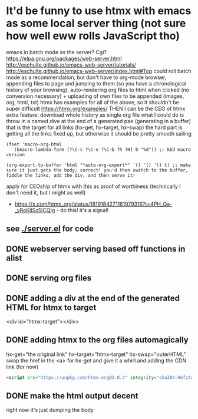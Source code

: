 * It'd be funny to use htmx with emacs as some local server thing (not sure how well eww rolls JavaScript tho) 
emacs in batch mode as the server? Cgi?
https://elpa.gnu.org/packages/web-server.html
http://eschulte.github.io/emacs-web-server/tutorials/
http://eschulte.github.io/emacs-web-server/index.html#Top
could roll batch mode as a recommendation, but don't have to
org-mode browser, appending files to page and jumping to them (so you have a chronological history of your browsing), auto-rendering org files to html when clicked (no conversion necessary) + uploading of own files to be appended (images, org, html, txt)
htmx has examples for all of the above, so it shouldn't be super difficult https://htmx.org/examples/
THEN I can be the CEO of htmx
extra feature: download whole history as single org file
what I could do is throw in a named dive at the end of a generated pae (generating in a buffer) that is the target for all links (hx-get, hx-target, hx-swap)
        the hard part is getting all the links fixed up, but otherwise it should be pretty smooth sailing
#+begin_src elisp
(fset 'macro-org-html
   (kmacro-lambda-form [?\C-c ?\C-e ?\C-b ?h ?H] 0 "%d")) ;; kbd macro version

(org-export-to-buffer 'html "*auto-org-export*" '() '() '() t) ;; make sure it just gets the body; correct! you'd then switch to the buffer, fiddle the links, add the div, and then serve it!
#+end_src
apply for CEOship of htmx with this as proof of worthiness (technically I don't need it, but I might as well)
  - https://x.com/htmx_org/status/1819184271161979316?t=4PH_Qa-_vRoKjlSx5ICQIg - do this! it's a signal!
** see [[./server.el]] for code
** DONE webserver serving based off functions in alist
** DONE serving org files
** DONE adding a div at the end of the generated HTML for htmx to target
<div id="htmx-target"></div>
** DONE adding htmx to the org files automagically
hx-get="the original link" hx-target="htmx-target" hx-swap="outerHTML"
        swap the href in the <a> for hx-get and give it a whirl
and adding the CDN link (for now)
#+begin_src html
<script src="https://unpkg.com/htmx.org@2.0.4" integrity="sha384-HGfztofotfshcF7+8n44JQL2oJmowVChPTg48S+jvZoztPfvwD79OC/LTtG6dMp+" crossorigin="anonymous"></script>
#+end_src
** DONE make the html output decent
right now it's just dumping the body
